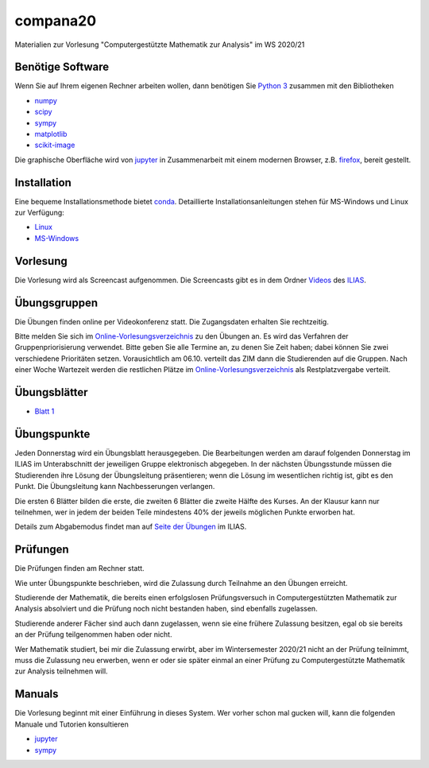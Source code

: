 compana20
=========

Materialien zur Vorlesung "Computergestützte Mathematik zur Analysis" im
WS 2020/21

Benötige Software
-----------------

Wenn Sie auf Ihrem eigenen Rechner arbeiten wollen, dann benötigen
Sie `Python 3 <http://www.python.org>`__ zusammen mit den Bibliotheken

-  `numpy <http://www.numpy.org>`__
-  `scipy <http://www.scipy.org>`__
-  `sympy <http://www.sympy.org>`__
-  `matplotlib <http://matplotlib.org>`__
-  `scikit-image <https://scikit-image.org/>`__

Die graphische Oberfläche wird von `jupyter <http://jupyter.org>`__ in
Zusammenarbeit mit einem modernen Browser, z.B.
`firefox <https://www.mozilla.org/de/firefox>`__, bereit gestellt.

Installation
------------

Eine bequeme Installationsmethode bietet
`conda <http://conda.pydata.org>`__. Detaillierte
Installationsanleitungen stehen für MS-Windows und Linux zur Verfügung:

-  `Linux <../master/installation-linux.rst>`__
-  `MS-Windows <../master/installation-windows.rst>`__

Vorlesung
---------

Die Vorlesung wird als Screencast aufgenommen.  Die Screencasts gibt es in dem
Ordner Videos_ des ILIAS_.

.. _ILIAS: https://ilias.hhu.de/ilias/goto.php?target=crs_871977&client_id=UniRZ
.. _Videos: https://ilias.hhu.de/ilias/goto.php?target=fold_911661&client_id=UniRZ

Übungsgruppen
-------------

Die Übungen finden online per Videokonferenz statt.  Die Zugangsdaten erhalten
Sie rechtzeitig.

Bitte melden Sie sich im `Online-Vorlesungsverzeichnis`_ zu den Übungen an.
Es wird das Verfahren der Gruppenpriorisierung verwendet.  Bitte geben Sie
alle Termine an, zu denen Sie Zeit haben; dabei können Sie zwei verschiedene
Prioritäten setzen.  Vorausichtlich am 06.10. verteilt das ZIM dann die 
Studierenden auf die Gruppen.  Nach einer Woche Wartezeit werden die
restlichen Plätze im `Online-Vorlesungsverzeichnis`_ als Restplatzvergabe
verteilt.

.. _`Online-Vorlesungsverzeichnis`: https://lsf.uni-duesseldorf.de/qisserver/servlet/de.his.servlet.RequestDispatcherServlet?state=verpublish&status=init&vmfile=no&publishid=193699&moduleCall=webInfo&publishConfFile=webInfo&publishSubDir=veranstaltung

Übungsblätter
-------------

- `Blatt 1`_ 
 
.. _`Blatt 1`: http://www.math.uni-duesseldorf.de/~braun/compana20/blatt1.pdf


Übungspunkte
------------

Jeden Donnerstag wird ein Übungsblatt herausgegeben.  Die Bearbeitungen werden
am darauf folgenden Donnerstag im ILIAS im Unterabschnitt der jeweiligen
Gruppe elektronisch abgegeben.  In der nächsten Übungsstunde müssen die
Studierenden ihre Lösung der Übungsleitung präsentieren; wenn die Lösung im
wesentlichen richtig ist, gibt es den Punkt.  Die Übungsleitung kann
Nachbesserungen verlangen.

Die ersten 6 Blätter bilden die erste, die zweiten 6  Blätter die zweite Hälfte
des Kurses.  An der Klausur kann nur teilnehmen, wer in jedem der beiden Teile
mindestens 40% der jeweils möglichen Punkte erworben hat.

Details zum Abgabemodus findet man auf `Seite der Übungen`_ im ILIAS.

.. _`Seite der Übungen`: https://ilias.hhu.de/ilias/goto.php?target=crs_871976&client_id=UniRZ



Prüfungen
---------

Die Prüfungen finden am Rechner statt.

Wie unter Übungspunkte beschrieben, wird die Zulassung durch
Teilnahme an den Übungen erreicht.  

Studierende der Mathematik, die bereits einen erfolgslosen
Prüfungsversuch in Computergestützten Mathematik zur Analysis
absolviert und die Prüfung noch nicht bestanden haben,
sind ebenfalls zugelassen.

Studierende anderer Fächer sind auch dann zugelassen, wenn sie
eine frühere Zulassung besitzen, egal ob sie bereits an der
Prüfung teilgenommen haben oder nicht.

Wer Mathematik studiert, bei mir die Zulassung erwirbt, aber 
im Wintersemester 2020/21 nicht an der Prüfung teilnimmt, 
muss die Zulassung neu erwerben, 
wenn er oder sie später einmal an einer Prüfung zu Computergestützte
Mathematik zur Analysis teilnehmen will.

Manuals
-------

Die Vorlesung beginnt mit einer Einführung in dieses System. Wer vorher
schon mal gucken will, kann die folgenden Manuale und Tutorien
konsultieren

-  `jupyter <http://nbviewer.jupyter.org/github/jupyter/notebook/blob/master/docs/source/examples/Notebook/Notebook%20Basics.ipynb>`__
-  `sympy <http://docs.sympy.org/dev/tutorial/>`__
